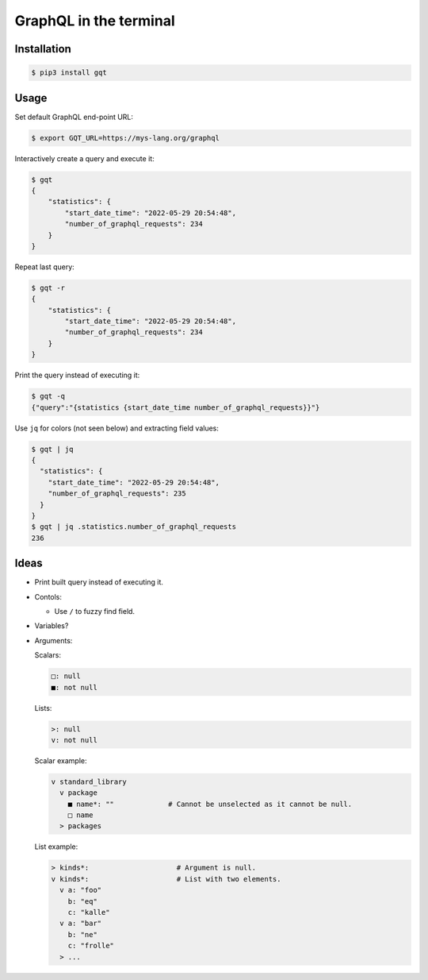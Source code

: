GraphQL in the terminal
=======================

.. image:: https://github.com/eerimoq/gqt/raw/main/docs/assets/showcase.gif

Installation
------------

.. code-block:: shell

   $ pip3 install gqt

Usage
-----

Set default GraphQL end-point URL:

.. code-block:: shell

   $ export GQT_URL=https://mys-lang.org/graphql

Interactively create a query and execute it:

.. code-block:: shell

   $ gqt
   {
       "statistics": {
           "start_date_time": "2022-05-29 20:54:48",
           "number_of_graphql_requests": 234
       }
   }

Repeat last query:

.. code-block:: shell

   $ gqt -r
   {
       "statistics": {
           "start_date_time": "2022-05-29 20:54:48",
           "number_of_graphql_requests": 234
       }
   }

Print the query instead of executing it:

.. code-block:: shell

   $ gqt -q
   {"query":"{statistics {start_date_time number_of_graphql_requests}}"}

Use ``jq`` for colors (not seen below) and extracting field values:

.. code-block:: shell

   $ gqt | jq
   {
     "statistics": {
       "start_date_time": "2022-05-29 20:54:48",
       "number_of_graphql_requests": 235
     }
   }
   $ gqt | jq .statistics.number_of_graphql_requests
   236

Ideas
-----

- Print built query instead of executing it.

- Contols:

  - Use ``/`` to fuzzy find field.

- Variables?

- Arguments:

  Scalars:

  .. code-block::

     □: null
     ■: not null

  Lists:

  .. code-block::

     >: null
     v: not null

  Scalar example:

  .. code-block::

     v standard_library
       v package
         ■ name*: ""             # Cannot be unselected as it cannot be null.
         □ name
       > packages

  List example:

  .. code-block::

     > kinds*:                     # Argument is null.
     v kinds*:                     # List with two elements.
       v a: "foo"
         b: "eq"
         c: "kalle"
       v a: "bar"
         b: "ne"
         c: "frolle"
       > ...
